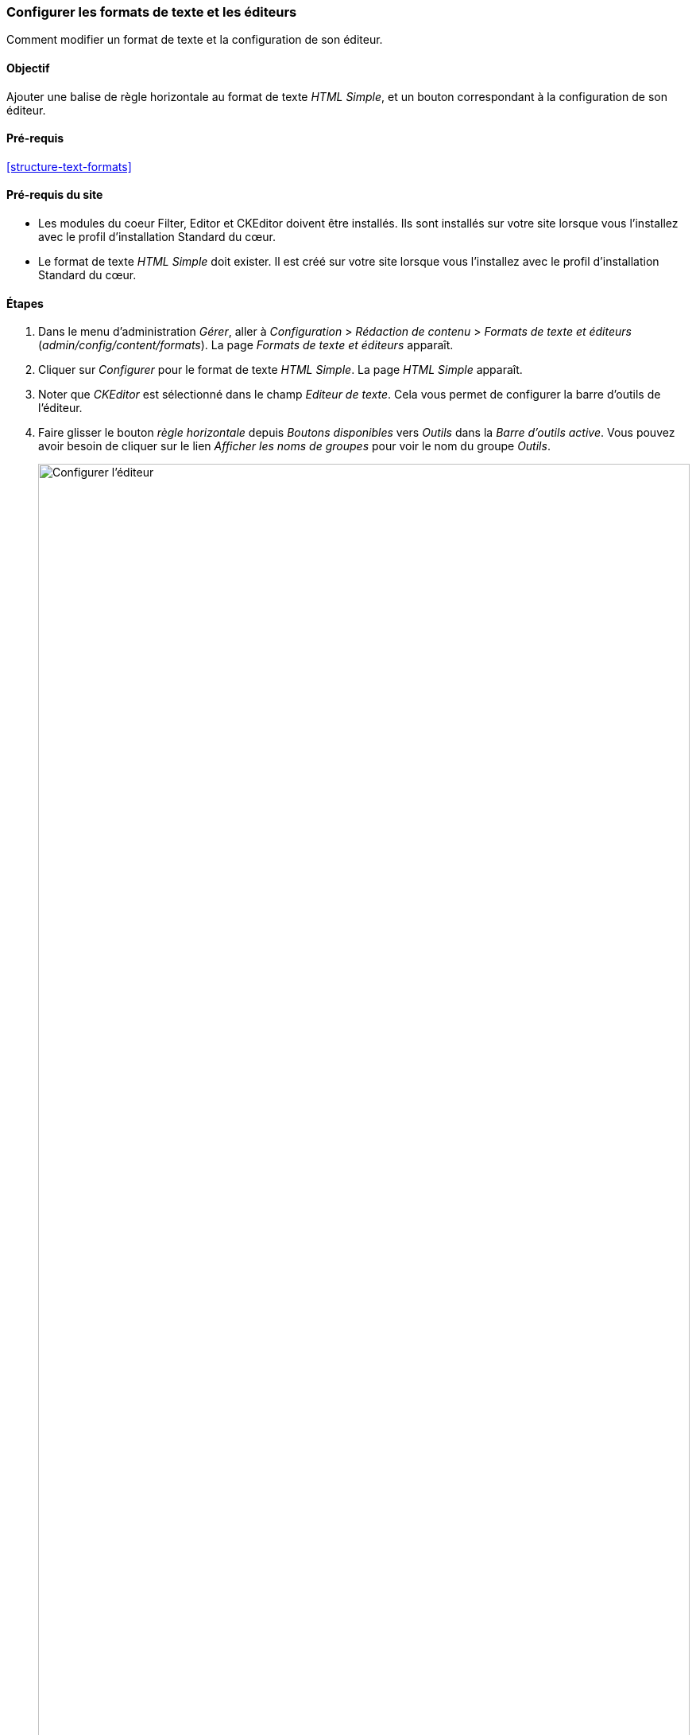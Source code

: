 [[structure-text-format-config]]

=== Configurer les formats de texte et les éditeurs

[role="summary"]
Comment modifier un format de texte et la configuration de son éditeur.

(((Format de texte,configurer)))
(((Format de texte,format de texte)))
(((Éditeur,configurer)))
(((Éditeur de texte Ckeditor,assigner par défaut à un format de texte)))
(((WYSIWYG (What You See Is What You Get),configurer éditeur)))
(((What You See Is What You Get (WYSIWYG),configurer éditeur)))
(((Module,Filter)))
(((Module,Editor)))
(((Module,CKEditor)))
(((module Filter,configurer)))
(((module Editor,configurer)))
(((module module,configurer)))

==== Objectif

Ajouter une balise de règle horizontale au format de texte _HTML Simple_, et un
bouton correspondant à la configuration de son éditeur.

==== Pré-requis

<<structure-text-formats>>

==== Pré-requis du site

* Les modules du coeur Filter, Editor et CKEditor doivent être installés. Ils
sont installés sur votre site lorsque vous l'installez avec le profil
d'installation Standard du cœur.

* Le format de texte _HTML Simple_ doit exister. Il est créé sur votre site
lorsque vous l'installez avec le profil d'installation Standard du cœur.

==== Étapes

. Dans le menu d'administration _Gérer_, aller à _Configuration_ > _Rédaction
de contenu_ > _Formats de texte et éditeurs_ (_admin/config/content/formats_).
La page _Formats de texte et éditeurs_ apparaît.

. Cliquer sur _Configurer_ pour le format de texte _HTML Simple_. La page
_HTML Simple_ apparaît.

. Noter que _CKEditor_ est sélectionné dans le champ _Editeur de texte_. Cela
vous permet de configurer la barre d'outils de l'éditeur.

. Faire glisser le bouton _règle horizontale_ depuis _Boutons disponibles_ vers
_Outils_ dans la _Barre d'outils active_. Vous pouvez avoir besoin de cliquer
sur le lien _Afficher les noms de groupes_ pour voir le nom du groupe _Outils_.
+
--
// Button configuration area on text format edit page.
image:images/structure-text-format-config-editor-config.png["Configurer
l'éditeur",width="100%"]
--

. Noter que vous pouvez modifier l'_ordre de traitement des filtres_.

. Dans le champ _Balises HTML autorisées_, ajouter '<hr>' à ceux déjà présents.
+
--
// Allowed HTML tags area on text format edit page.
image:images/structure-text-format-config-allowed-html.png["Configurer les
balises HTML",width="100%"]
--

. Cliquer sur _Enregistrer la configuration_. Vous êtes alors redirigé(e) vers
la page _Formats de texte et éditeur_. Un message indiquant que le format de
texte a été mis à jour s'affiche.
+
--
// Confirmation message after updating text format.
image:images/structure-text-format-config-summary.png["Message de confirmation après configuration du format de texte"]
--

==== Améliorer votre compréhension

Si vous ne voyez pas les effets des modifications sur votre site, pourriez voir
besoin de vider les caches. Voir <<prevent-cache-clear>>.


// ==== Concepts liés

// ==== Pour aller plus loin

==== Vidéos (en anglais)

// Video from Drupalize.Me.
video::https://www.youtube-nocookie.com/embed/T9RD6PTxe9U[title="Configuring Text Formats and Editors"]


*Attributions*

Écrit par https://www.drupal.org/u/batigolix[Boris Doesborg].
Traduit par https://www.drupal.org/u/vanessakovalsky[Vanessa Kovalsky] et
https://www.drupal.org/u/fmb[Felip Manyer i Ballester].
